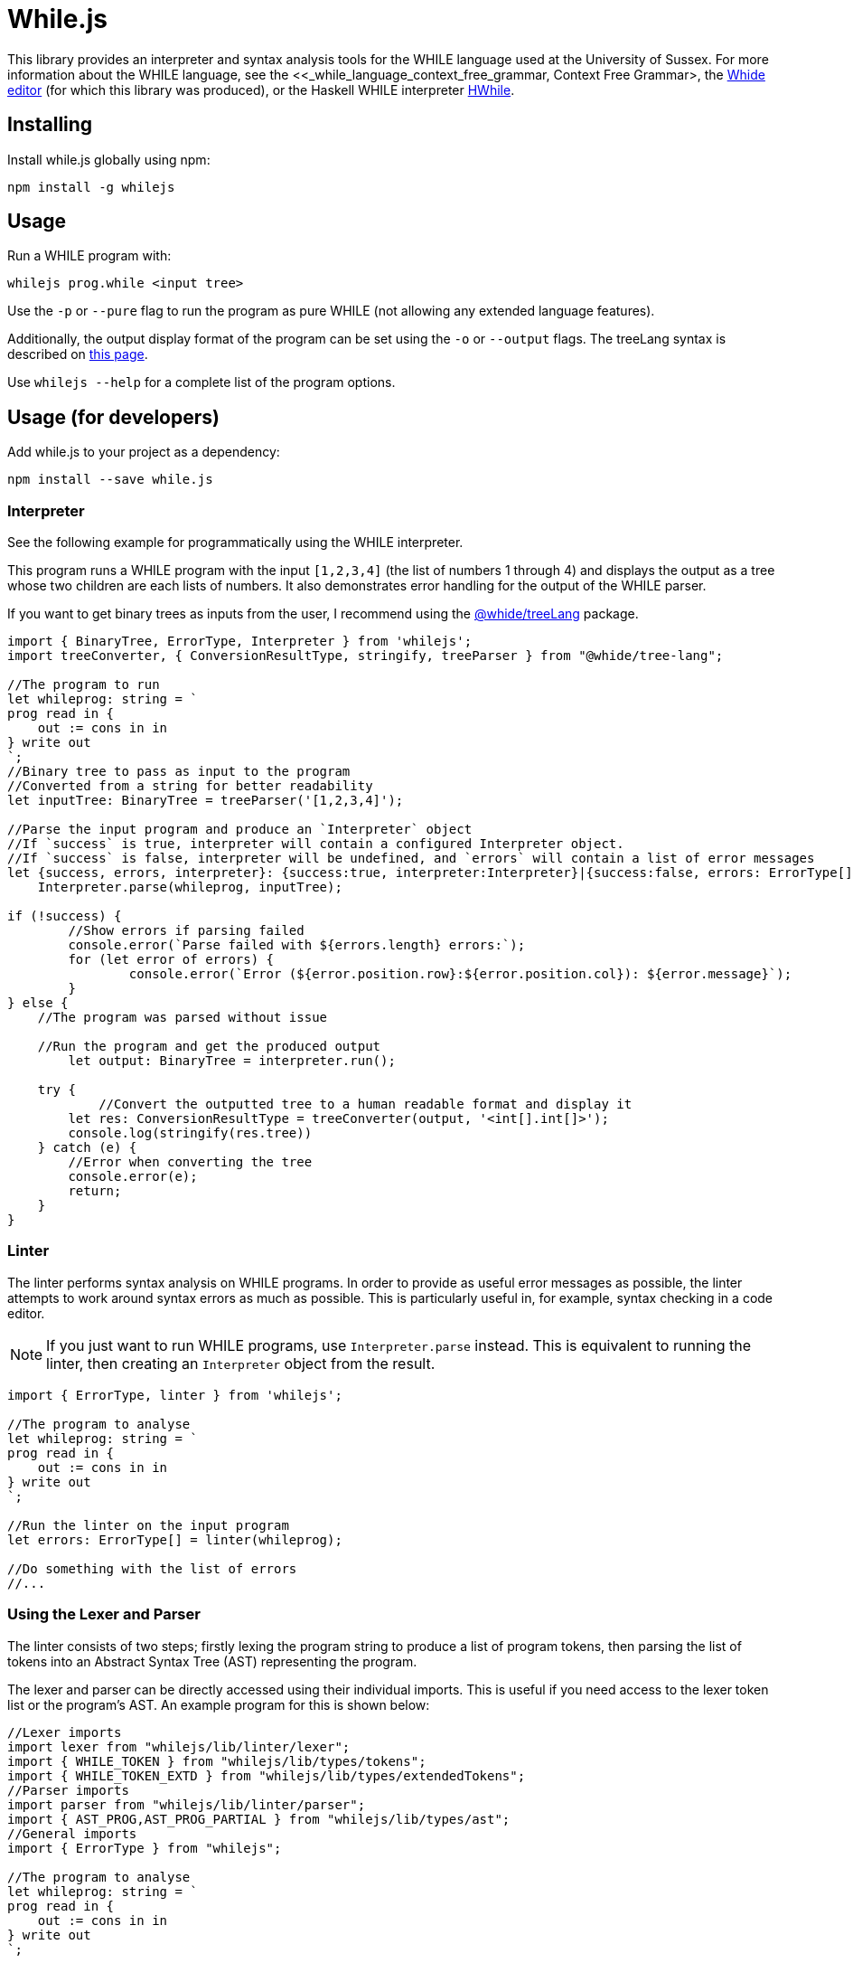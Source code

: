 :icons: font
= While.js

This library provides an interpreter and syntax analysis tools for the WHILE language used at the University of Sussex.
For more information about the WHILE language, see the <<_while_language_context_free_grammar, Context Free Grammar>,
the link:https://github.com/sonrad10/Whide[Whide editor] (for which this library was produced), or the Haskell WHILE interpreter link:https://github.com/Alexj136/HWhile[HWhile].

== Installing

Install while.js globally using npm:

[source,shell]
----
npm install -g whilejs
----

== Usage

Run a WHILE program with:

[source,shell]
----
whilejs prog.while <input tree>
----

Use the `-p` or `--pure` flag to run the program as pure WHILE (not allowing any extended language features).

Additionally, the output display format of the program can be set using the `-o` or `--output` flags.
The treeLang syntax is described on link:https://github.com/sonrad10/whide-treeLang[this page].

Use `whilejs --help` for a complete list of the program options.

== Usage (for developers)

Add while.js to your project as a dependency:

[source,shell]
----
npm install --save while.js
----

=== Interpreter

See the following example for programmatically using the WHILE interpreter.

This program runs a WHILE program with the input `+[1,2,3,4]+` (the list of numbers 1 through 4) and
displays the output as a tree whose two children are each lists of numbers.
It also demonstrates error handling for the output of the WHILE parser.

If you want to get binary trees as inputs from the user, I recommend using the link:https://github.com/sonrad10/whide-treeLang[@whide/treeLang] package.

[source,typescript]
----
import { BinaryTree, ErrorType, Interpreter } from 'whilejs';
import treeConverter, { ConversionResultType, stringify, treeParser } from "@whide/tree-lang";

//The program to run
let whileprog: string = `
prog read in {
    out := cons in in
} write out
`;
//Binary tree to pass as input to the program
//Converted from a string for better readability
let inputTree: BinaryTree = treeParser('[1,2,3,4]');

//Parse the input program and produce an `Interpreter` object
//If `success` is true, interpreter will contain a configured Interpreter object.
//If `success` is false, interpreter will be undefined, and `errors` will contain a list of error messages
let {success, errors, interpreter}: {success:true, interpreter:Interpreter}|{success:false, errors: ErrorType[]} =
    Interpreter.parse(whileprog, inputTree);

if (!success) {
	//Show errors if parsing failed
	console.error(`Parse failed with ${errors.length} errors:`);
	for (let error of errors) {
		console.error(`Error (${error.position.row}:${error.position.col}): ${error.message}`);
	}
} else {
    //The program was parsed without issue

    //Run the program and get the produced output
	let output: BinaryTree = interpreter.run();

    try {
	    //Convert the outputted tree to a human readable format and display it
        let res: ConversionResultType = treeConverter(output, '<int[].int[]>');
        console.log(stringify(res.tree))
    } catch (e) {
        //Error when converting the tree
        console.error(e);
        return;
    }
}
----

=== Linter

The linter performs syntax analysis on WHILE programs.
In order to provide as useful error messages as possible, the linter attempts to work around syntax errors as much as possible.
This is particularly useful in, for example, syntax checking in a code editor.

NOTE: If you just want to run WHILE programs, use `Interpreter.parse` instead.
This is equivalent to running the linter, then creating an `Interpreter` object from the result.

[source,typescript]
----
import { ErrorType, linter } from 'whilejs';

//The program to analyse
let whileprog: string = `
prog read in {
    out := cons in in
} write out
`;

//Run the linter on the input program
let errors: ErrorType[] = linter(whileprog);

//Do something with the list of errors
//...
----

=== Using the Lexer and Parser

The linter consists of two steps;
firstly lexing the program string to produce a list of program tokens,
then parsing the list of tokens into an Abstract Syntax Tree (AST) representing the program.

The lexer and parser can be directly accessed using their individual imports.
This is useful if you need access to the lexer token list or the program's AST.
An example program for this is shown below:

[source,typescript]
----
//Lexer imports
import lexer from "whilejs/lib/linter/lexer";
import { WHILE_TOKEN } from "whilejs/lib/types/tokens";
import { WHILE_TOKEN_EXTD } from "whilejs/lib/types/extendedTokens";
//Parser imports
import parser from "whilejs/lib/linter/parser";
import { AST_PROG,AST_PROG_PARTIAL } from "whilejs/lib/types/ast";
//General imports
import { ErrorType } from "whilejs";

//The program to analyse
let whileprog: string = `
prog read in {
    out := cons in in
} write out
`;

//Run the program through the lexer to produce a list of program tokens
let [tokenList, lexerErrors]: [(WHILE_TOKEN|WHILE_TOKEN_EXTD)[], ErrorType[]] = lexer(whileprog);
//Then run the token list through the parser to produce an AST representing the program
let [ast, parseErrors]: [(AST_PROG | AST_PROG_PARTIAL), ErrorType[]] = parser(tokenList);

//Optionally combine the lexer and parser errors into a single list
let errors: ErrorType[] = [...lexerErrors, ...parseErrors];
----

When the lexer catches invalid syntax, the offending token(s) are added as an `unknown` type to the token list,
and an error message is added to the error list.

When the parser catches invalid syntax, the offending block (and all its parent nodes in the AST) is marked as incomplete,
and any data which cannot be parsed from the code is filled with null.
If the program's root AST node is marked as complete (i.e. `node.complete` is `true`) then the program was parsed without issue.
Otherwise, at least one node in the tree contains incomplete data.

=== Testing

You can run the library's tests with the following command:

[source,shell]
----
npm run test
----

Alternatively use the following command to run individual files

[source,shell]
----
npm run test-specific -- linter/parser.test.ts utils.test.ts
----

Or individual directories:

[source,shell]
----
npm run test-specific -- linter/*.test.ts
----

== WHILE language Context-Free Grammar

This grammar depicts the full extended WHILE language supported by while.js.
This is very similar to the language described in Dr. Bernhard Reus' textbook "The Limits Of Computation" with only minor
modifications.
Features available in the extended language which are not available in the pure language have been annotated with an asterisk `+*+`.

`<name>` represents the program name, and `<variable>` accepts any valid variable name.
Variable names must conform to the regular expression `/^[a-z_]\w*/i`;
that is, starting with a letter (of any case) or underscore, followed by any number of letters, numbers, or underscores.

[source]
----
<program>         ::= <name> read <variable> <block> write <variable>

<block>             ::= {}                                  // Block of commands
                    | { <statement-list> }                  // Empty block

<statement-list>    ::= <command>                           // Single command
                    | <command>; <statement-list>           // List of commands

<command>           ::= <variable> := <expression>          // Assignment
                    | while <expression> <block>            // While loop
                    | if <expression> <block>               // If-then
                    | if <expression> <block> <elseblock>   // If-then-else
                    // Switch statements
*                   | switch <expression> { <rule-list> }
*                   | switch <expression> { <rule-list> default : <statement-list> }

<elseblock>         ::= else <block>                        // Else case

<expression>        ::= <variable>                          // Variable Expression
                    | nil                                   // Atom nil
                    | cons <expression> <expression>        // Construct tree
                    | hd <expression>                       // Left subtree
                    | tl <expression>                       // Right subtree
                    | ( <expression> )                      // Right subtree
*                   | <expression> = <expression>           // Equality expressions
*                   | <number>                              // All the natural numbers
*                   | true                                  // Booleans
*                   | false
*                   | []                                    // Empty list constructor
*                   | [<expression-list>]                   // Non-empty list constuctor
                    // Here '<<...>>' means '...' surrounded by < and >
*                   | << <expression> . <expression> >>         // Literal tree constructor
*                   | <<name>> <expression>                 // Macro calls

* <expression-list> ::= ...
*                   | <expression>                          // Single expression list
*                   | <expression>, <expression-list>       // Multiple expression list

* <rule>            ::= case <expression-list> : <statement-list>

* <rule-list>       ::= <rule>
*                   | <rule> <rule-list>
----

The modifications made to the language are as follows:

* Macro calls may be used in place of any expression, instead of only in assignment statements
* Binary trees may be defined using the syntax `<expr1.expr2>` (where `expr1`` and ``expr2` are expressions) instead of using the `cons` oeprator